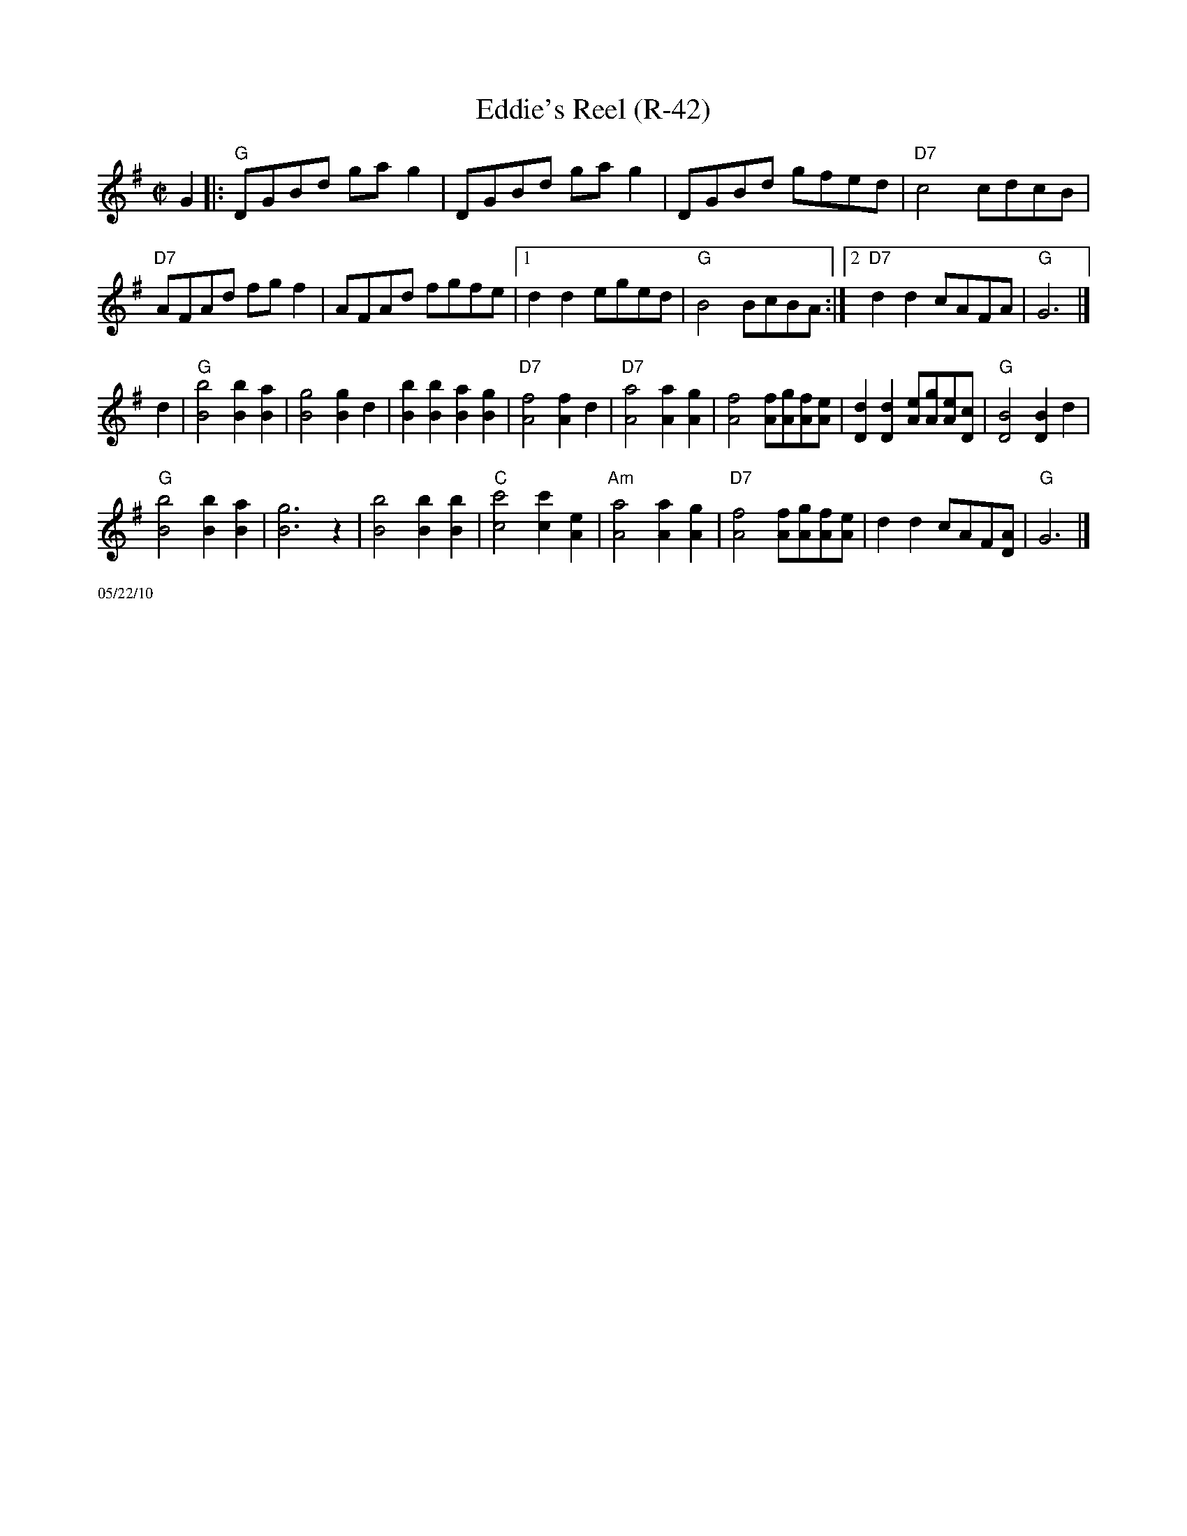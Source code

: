 X:3
T: Eddie's Reel (R-42)
I: Eddie's Reel	R-42	G	reel
M: C|
R: reel
K: G
G2 |: "G"DGBd gag2| DGBd gag2| DGBd gfed| "D7"c4 cdcB|
     "D7"AFAd fgf2| AFAd fgfe|1 d2d2 eged| "G"B4 BcBA :|2 "D7"d2d2 cAFA| "G"G6|]
d2| "G"[B4b4] [B2b2][B2a2]| [B4g4] [B2g2]d2|  [B2b2][B2b2] [B2a2][B2g2]| "D7"[A4f4] [A2f2]d2|"D7"[A4a4] [A2a2][A2g2]| [A4f4] [Af][Ag][Af][Ae]| [D2d2][D2d2] [Ae][Ag][Ae][Dc]| "G"[D4B4] [D2B2]d2|
    "G"[B4b4] [B2b2][B2a2]| [B6g6] z2| [B4b4] [B2b2][B2b2]| "C"[c4c'4] [c2c'2][A2e2]| "Am"[A4a4] [A2a2][A2g2]| "D7"[A4f4] [Af][Ag][Af][Ae]| d2d2 cAF[DA]| "G"G6 |]
%%scale .5
%%text 05/22/10
